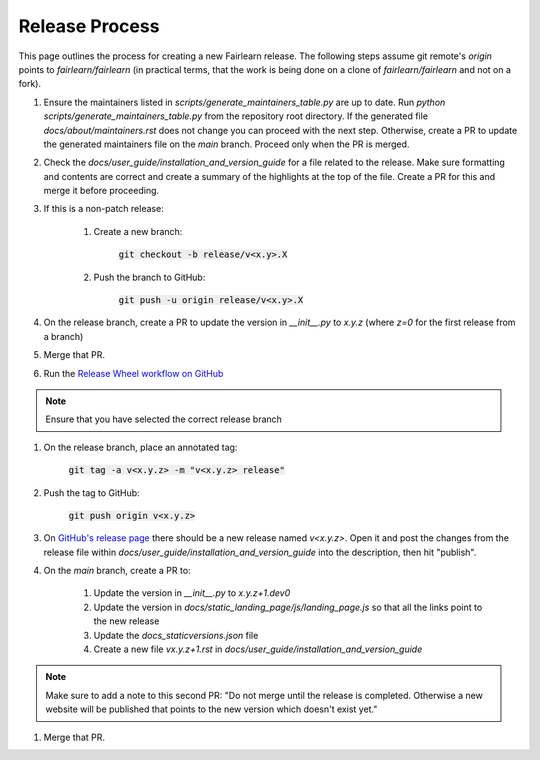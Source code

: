 .. release_guide

Release Process
---------------

This page outlines the process for creating a new Fairlearn release.
The following steps assume git remote's `origin` points to
`fairlearn/fairlearn` (in practical terms, that the work is being
done on a clone of `fairlearn/fairlearn` and not on a fork).

#. Ensure the maintainers listed in `scripts/generate_maintainers_table.py`
   are up to date. Run `python scripts/generate_maintainers_table.py` from the
   repository root directory. If the generated file
   `docs/about/maintainers.rst` does not change you can proceed with the next
   step. Otherwise, create a PR to update the generated maintainers file on
   the `main` branch. Proceed only when the PR is merged.

#. Check the `docs/user_guide/installation_and_version_guide` for a file
   related to the release. Make sure formatting and contents are correct and
   create a summary of the highlights at the top of the file. Create a PR
   for this and merge it before proceeding.

#. If this is a non-patch release:

    #. Create a new branch:

        :code:`git checkout -b release/v<x.y>.X`

    #. Push the branch to GitHub:

        :code:`git push -u origin release/v<x.y>.X`

#. On the release branch, create a PR to update the version in `__init__.py`
   to `x.y.z` (where `z=0` for the first release from a branch)

#. Merge that PR.

#. Run the `Release Wheel workflow on GitHub <https://github.com/fairlearn/fairlearn/actions/workflows/release-wheel.yml>`_

.. note::
    Ensure that you have selected the correct release branch

#. On the release branch, place an annotated tag:

    :code:`git tag -a v<x.y.z> -m "v<x.y.z> release"`

#. Push the tag to GitHub:

    :code:`git push origin v<x.y.z>`

#. On `GitHub's release page <https://github.com/fairlearn/fairlearn/releases>`_
   there should be a new release named `v<x.y.z>`.
   Open it and post the changes from the release file within
   `docs/user_guide/installation_and_version_guide` into the description, then
   hit "publish".

#. On the `main` branch, create a PR to:

    #. Update the version in `__init__.py` to `x.y.z+1.dev0`
    #. Update the version in `docs/static_landing_page/js/landing_page.js`
       so that all the links point to the new release
    #. Update the `docs\_static\versions.json` file
    #. Create a new file `vx.y.z+1.rst` in `docs/user_guide/installation_and_version_guide`
   
.. note::
    Make sure to add a note to this second PR:
    "Do not merge until the release is completed. Otherwise a new website will
    be published that points to the new version which doesn't exist yet." 

#. Merge that PR.
